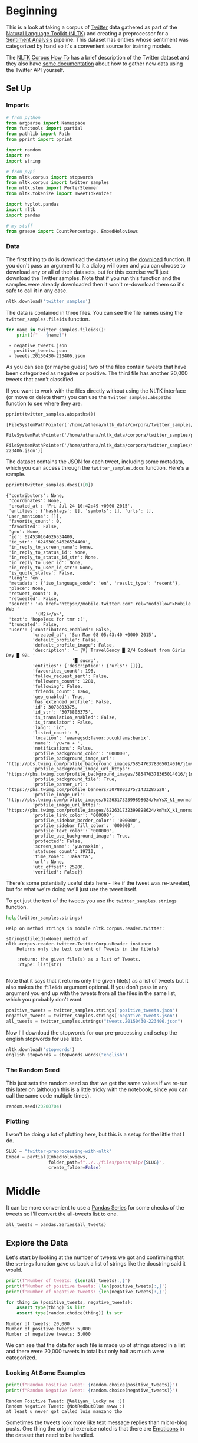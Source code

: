 #+BEGIN_COMMENT
.. title: Twitter Preprocessing With NLTK
.. slug: twitter-preprocessing-with-nltk
.. date: 2020-07-03 21:23:48 UTC-07:00
.. tags: nlp,nltk,twitter,preprocessing
.. category: Data Preprocessing
.. link: 
.. description: Preprocessing twitter tweets with NLTK.
.. type: text

#+END_COMMENT
#+PROPERTY: header-args :session ~/.local/share/jupyter/runtime/kernel-49038d39-ef15-4468-aaf2-8cb657645dfb.json

#+BEGIN_SRC python :results none :exports none
%load_ext autoreload
%autoreload 2
#+END_SRC
* Beginning
 This is a look at taking a corpus of [[https://twitter.com/explore][Twitter]] data gathered as part of the [[https://www.nltk.org/][Natural Language Toolkit (NLTK)]] and creating a preprocessor for a [[https://www.wikiwand.com/en/Sentiment_analysis][Sentiment Analysis]] pipeline. This dataset has entries whose sentiment was categorized by hand so it's a convenient source for training models.

The [[https://www.nltk.org/howto/corpus.html][NLTK Corpus How To]] has a brief description of the Twitter dataset and they also have [[https://www.nltk.org/howto/twitter.html][some documentation]] about how to gather new data using the Twitter API yourself.

** Set Up
*** Imports
#+begin_src python :results none
# from python
from argparse import Namespace
from functools import partial
from pathlib import Path
from pprint import pprint

import random
import re
import string

# from pypi
from nltk.corpus import stopwords
from nltk.corpus import twitter_samples
from nltk.stem import PorterStemmer
from nltk.tokenize import TweetTokenizer

import hvplot.pandas
import nltk
import pandas

# my stuff
from graeae import CountPercentage, EmbedHoloviews
#+end_src
*** Data
    The first thing to do is download the dataset using the [[https://www.nltk.org/data.html][download]] function. If you don't pass an argument to it a dialog will open and you can choose to download any or all of their datasets, but for this exercise we'll just download the Twitter samples. Note that if you run this function and the samples were already downloaded then it won't re-download them so it's safe to call it in any case.

#+begin_src python :results none
nltk.download('twitter_samples')
#+end_src

The data is contained in three files. You can see the file names using the =twitter_samples.fileids= function.

#+begin_src python :results output :exports both
for name in twitter_samples.fileids():
    print(f" - {name}")
#+end_src

#+RESULTS:
:  - negative_tweets.json
:  - positive_tweets.json
:  - tweets.20150430-223406.json

As you can see (or maybe guess) two of the files contain tweets that have been categorized as negative or positive. The third file has another 20,000 tweets that aren't classified.

If you want to work with the files directly without using the NLTK interface (or move or delete them) you can use the =twitter_samples.abspaths= function to see where they are.

#+begin_src python :results output :exports both
pprint(twitter_samples.abspaths())
#+end_src

#+RESULTS:
: [FileSystemPathPointer('/home/athena/nltk_data/corpora/twitter_samples/negative_tweets.json'),
:  FileSystemPathPointer('/home/athena/nltk_data/corpora/twitter_samples/positive_tweets.json'),
:  FileSystemPathPointer('/home/athena/nltk_data/corpora/twitter_samples/tweets.20150430-223406.json')]

The dataset contains the JSON for each tweet, including some metadata, which you can access through the =twitter_samples.docs= function. Here's a sample.

#+begin_src python :results output :exports both
pprint(twitter_samples.docs()[0])
#+end_src

#+RESULTS:
#+begin_example
{'contributors': None,
 'coordinates': None,
 'created_at': 'Fri Jul 24 10:42:49 +0000 2015',
 'entities': {'hashtags': [], 'symbols': [], 'urls': [], 'user_mentions': []},
 'favorite_count': 0,
 'favorited': False,
 'geo': None,
 'id': 624530164626534400,
 'id_str': '624530164626534400',
 'in_reply_to_screen_name': None,
 'in_reply_to_status_id': None,
 'in_reply_to_status_id_str': None,
 'in_reply_to_user_id': None,
 'in_reply_to_user_id_str': None,
 'is_quote_status': False,
 'lang': 'en',
 'metadata': {'iso_language_code': 'en', 'result_type': 'recent'},
 'place': None,
 'retweet_count': 0,
 'retweeted': False,
 'source': '<a href="https://mobile.twitter.com" rel="nofollow">Mobile Web '
           '(M2)</a>',
 'text': 'hopeless for tmr :(',
 'truncated': False,
 'user': {'contributors_enabled': False,
          'created_at': 'Sun Mar 08 05:43:40 +0000 2015',
          'default_profile': False,
          'default_profile_image': False,
          'description': '⇨ [V] TravelGency █ 2/4 Goddest from Girls Day █ 92L '
                         '█ sucrp',
          'entities': {'description': {'urls': []}},
          'favourites_count': 196,
          'follow_request_sent': False,
          'followers_count': 1281,
          'following': False,
          'friends_count': 1264,
          'geo_enabled': True,
          'has_extended_profile': False,
          'id': 3078803375,
          'id_str': '3078803375',
          'is_translation_enabled': False,
          'is_translator': False,
          'lang': 'id',
          'listed_count': 3,
          'location': 'wearegsd;favor;pucukfams;barbx',
          'name': 'yuwra ✈ ',
          'notifications': False,
          'profile_background_color': '000000',
          'profile_background_image_url': 'http://pbs.twimg.com/profile_background_images/585476378365014016/j1mvQu3c.png',
          'profile_background_image_url_https': 'https://pbs.twimg.com/profile_background_images/585476378365014016/j1mvQu3c.png',
          'profile_background_tile': True,
          'profile_banner_url': 'https://pbs.twimg.com/profile_banners/3078803375/1433287528',
          'profile_image_url': 'http://pbs.twimg.com/profile_images/622631732399898624/kmYsX_k1_normal.jpg',
          'profile_image_url_https': 'https://pbs.twimg.com/profile_images/622631732399898624/kmYsX_k1_normal.jpg',
          'profile_link_color': '000000',
          'profile_sidebar_border_color': '000000',
          'profile_sidebar_fill_color': '000000',
          'profile_text_color': '000000',
          'profile_use_background_image': True,
          'protected': False,
          'screen_name': 'yuwraxkim',
          'statuses_count': 19710,
          'time_zone': 'Jakarta',
          'url': None,
          'utc_offset': 25200,
          'verified': False}}
#+end_example

There's some potentially useful data here - like if the tweet was re-tweeted, but for what we're doing we'll just use the tweet itself.

To get just the text of the tweets you use the =twitter_samples.strings= function.

#+begin_src python :results output :exports both
help(twitter_samples.strings)
#+end_src

#+RESULTS:
: Help on method strings in module nltk.corpus.reader.twitter:
: 
: strings(fileids=None) method of nltk.corpus.reader.twitter.TwitterCorpusReader instance
:     Returns only the text content of Tweets in the file(s)
:     
:     :return: the given file(s) as a list of Tweets.
:     :rtype: list(str)
: 

Note that it says that it returns only the given file(s) as a list of tweets but it also makes the =fileids= argument optional. If you don't pass in any argument you end up with the tweets from all the files in the same list, which you probably don't want.

#+begin_src python :results none
positive_tweets = twitter_samples.strings('positive_tweets.json')
negative_tweets = twitter_samples.strings('negative_tweets.json')
all_tweets = twitter_samples.strings("tweets.20150430-223406.json")
#+end_src

Now I'll download the stopwords for our pre-processing and setup the english stopwords for use later.

#+begin_src python :results none
nltk.download('stopwords')
english_stopwords = stopwords.words("english")
#+end_src
*** The Random Seed
    This just sets the random seed so that we get the same values if we re-run this later on (although this is a little tricky with the notebook, since you can call the same code multiple times).

#+begin_src python :results none
random.seed(20200704)
#+end_src

*** Plotting
    I won't be doing a lot of plotting here, but this is a setup for the little that I do.

#+begin_src python :results none
SLUG = "twitter-preprocessing-with-nltk"
Embed = partial(EmbedHoloviews,
                folder_path=f"../../files/posts/nlp/{SLUG}",
                create_folder=False)
#+end_src

* Middle
It can be more convenient to use a [[https://pandas.pydata.org/pandas-docs/stable/reference/series.html][Pandas Series]] for some checks of the tweets so I'll convert the all-tweets list to one.

#+begin_src python :results none
all_tweets = pandas.Series(all_tweets)
#+end_src
** Explore the Data
   Let's start by looking at the number of tweets we got and confirming that the =strings= function gave us back a list of strings like the docstring said it would.

#+begin_src python :results output :exports both
print(f"Number of tweets: {len(all_tweets):,}")
print(f'Number of positive tweets: {len(positive_tweets):,}')
print(f'Number of negative tweets: {len(negative_tweets):,}')

for thing in (positive_tweets, negative_tweets):
    assert type(thing) is list
    assert type(random.choice(thing)) is str
#+end_src

#+RESULTS:
: Number of tweets: 20,000
: Number of positive tweets: 5,000
: Number of negative tweets: 5,000


We can see that the data for each file is made up of strings stored in a list and there were 20,000 tweets in total but only half as much were categorized.

*** Looking At Some Examples
#+begin_src python :results output :exports both
print(f"Random Positive Tweet: {random.choice(positive_tweets)}")
print(f"Random Negative Tweet: {random.choice(negative_tweets)}")
#+end_src

#+RESULTS:
: Random Positive Tweet: @Aaliyan_ Lucky me :))
: Random Negative Tweet: @NotRedbutBlue awww :(
: at least u never got called luis manzano tho

Sometimes the tweets look more like text message replies than micro-blog posts. One thing the original exercise noted is that there are [[https://www.wikiwand.com/en/Emoji][Emoticons]] in the dataset that need to be handled.

*** The First Token
    Later on we're going to remove the "RT" (re-tweet) token at the start of the strings. Let's look at how significant this is.

#+begin_src python :results output :exports both
first_tokens = tweets.str.split(expand=True)[0]
top_ten = CountPercentage(first_tokens, stop=10, value_label="First Token")
top_ten()
#+end_src

| First Token   |   Count |   Percent (%) |
|---------------+---------+---------------|
| RT            |   13287 |         92.92 |
| I             |     160 |          1.12 |
| Farage        |     141 |          0.99 |
| The           |     134 |          0.94 |
| VIDEO:        |     132 |          0.92 |
| Nigel         |     117 |          0.82 |
| Ed            |     116 |          0.81 |
| Miliband      |      77 |          0.54 |
| SNP           |      69 |          0.48 |
| @UKIP         |      67 |          0.47 |

#+begin_src python :results none
plot = top_ten.table.hvplot.bar(y="Percent (%)", x="First Token").opts(
    title="Top Ten Tweet First Tokens", 
    width=900,
    height=800)
output = Embed(plot=plot, file_name="top_ten", create_folder=False)
#+end_src

#+begin_src python :results output html :exports output
print(output())
#+end_src

#+RESULTS:
#+begin_export html
<object type="text/html" data="top_ten.html" style="width:100%" height=800>
  <p>Figure Missing</p>
</object>
#+end_export

So, about 93 % of the unclassified tweets start with =RT=, making it perhaps not so informative a token. Or maybe it is... what does a re-tweet tell us? Let's look at if the re-tweeted show up as duplicates and if so, how many times they show up.

#+begin_src python :results output :exports both
retweeted = tweets[tweets.str.startswith("RT")].value_counts().iloc[:10]
for item in retweeted.values:
    print(f" - {item}")
#+end_src

  - 491
  - 430
  - 131
  - 131
  - 117
  - 103
  - 82
  - 73
  - 69
  - 68

Some of the entries are the same tweet repeated hundreds of times. Does each one count as an additional entry? I don't show it here because the tweets are kind of long, but the top five are all about British politics, so there might have been some kind of bias in the way the tweets were gathered.

** Processing the Data
   There are four basic steps for NLP pre-processing:
   - [[https://nlp.stanford.edu/IR-book/html/htmledition/tokenization-1.html][Tokenization]]
   - Lower-casing
   - Removing [[https://www.wikiwand.com/en/Stop_words][stop words]] and punctuation
   - [[https://www.wikiwand.com/en/Stemming][Stemming]]

We're going to start by taking one tweet and seeing how it is transformed by this process.

#+begin_src python :results output :exports both
THE_CHOSEN = positive_tweets[2277]
print(THE_CHOSEN)
#+end_src

#+RESULTS:
: My beautiful sunflowers on a sunny Friday morning off :) #sunflowers #favourites #happy #Friday off… https://t.co/3tfYom0N1i
*** Cleaning Up Twitter-Specific Markup
    Although I listed four steps in the beginning, there's often another step where we remove things that are common or not useful but known in advance. In this case we want to remove re-tweet tags (=RT=), hyperlinks, and hashtags. We're going to do that with python's built in [[https://docs.python.org/3/library/re.html][regular expression]] module. We're also going to do it one tweet at a time, although you could perhapse more efficiently do it in bulk using pandas.

#+begin_src python :results none
START_OF_LINE = r"^"
OPTIONAL = "?"
ANYTHING = "."
ZERO_OR_MORE = "*"
ONE_OR_MORE = "+"

SPACE = "\s"
SPACES = SPACE + ONE_OR_MORE
EVERYTHING_OR_NOTHING = ANYTHING + ZERO_OR_MORE

ERASE = ""
FORWARD_SLASH = "\/"
NEWLINES = r"[\r\n]"
#+end_src
**** Re-Tweets
     None of the positive or negative samples have this tag so I'm going to pull an example from the complete set just to show it working.

#+begin_src python :results output :exports both
RE_TWEET = START_OF_LINE + "RT" + SPACES

tweet = all_tweets[0]
print(tweet)
tweet = re.sub(RE_TWEET, ERASE, tweet)
print(tweet)
#+end_src

#+RESULTS:
: RT @KirkKus: Indirect cost of the UK being in the EU is estimated to be costing Britain £170 billion per year! #BetterOffOut #UKIP
: @KirkKus: Indirect cost of the UK being in the EU is estimated to be costing Britain £170 billion per year! #BetterOffOut #UKIP
**** Hyperlinks
#+begin_src python :results output :exports both
HYPERLINKS = ("http" + "s" + OPTIONAL + ":" + FORWARD_SLASH + FORWARD_SLASH
              + EVERYTHING_OR_NOTHING + NEWLINES + ZERO_OR_MORE)

print(THE_CHOSEN)
re_chosen = re.sub(HYPERLINKS, ERASE, THE_CHOSEN)
print(re_chosen)
#+end_src

#+RESULTS:
: My beautiful sunflowers on a sunny Friday morning off :) #sunflowers #favourites #happy #Friday off… https://t.co/3tfYom0N1i
: My beautiful sunflowers on a sunny Friday morning off :) #sunflowers #favourites #happy #Friday off… 


Note that the way the regular expression is written, it eats everything after the =http=.
**** HashTags
     We aren't removing the actual hash-tags, just the hash-marks (=#=).

#+begin_src python :results output :exports both
HASH = "#"
re_chosen = re.sub(HASH, ERASE, re_chosen)
print(re_chosen)
#+end_src
#+RESULTS:
: My beautiful sunflowers on a sunny Friday morning off :) sunflowers favourites happy Friday off… 
*** Tokenize
    NLTK has a tokenizer specially built for tweets. The =twitter_samples= module actually has a =tokenizer= function that breaks the tweets up, but since we are using regular expressions to clean up the strings a little first, it makes more sense to tokenize the strings afterwards. Also note that one of the steps in the pipeline is to lower-case the letters, which the =TweetTokenizer= will do for us if we set the =preserve_case= argument to =False=.

#+begin_src python :results output :exports both
print(help(TweetTokenizer))
#+end_src

#+RESULTS:
#+begin_example
Help on class TweetTokenizer in module nltk.tokenize.casual:

class TweetTokenizer(builtins.object)
 |  TweetTokenizer(preserve_case=True, reduce_len=False, strip_handles=False)
 |  
 |  Tokenizer for tweets.
 |  
 |      >>> from nltk.tokenize import TweetTokenizer
 |      >>> tknzr = TweetTokenizer()
 |      >>> s0 = "This is a cooool #dummysmiley: :-) :-P <3 and some arrows < > -> <--"
 |      >>> tknzr.tokenize(s0)
 |      ['This', 'is', 'a', 'cooool', '#dummysmiley', ':', ':-)', ':-P', '<3', 'and', 'some', 'arrows', '<', '>', '->', '<--']
 |  
 |  Examples using `strip_handles` and `reduce_len parameters`:
 |  
 |      >>> tknzr = TweetTokenizer(strip_handles=True, reduce_len=True)
 |      >>> s1 = '@remy: This is waaaaayyyy too much for you!!!!!!'
 |      >>> tknzr.tokenize(s1)
 |      [':', 'This', 'is', 'waaayyy', 'too', 'much', 'for', 'you', '!', '!', '!']
 |  
 |  Methods defined here:
 |  
 |  __init__(self, preserve_case=True, reduce_len=False, strip_handles=False)
 |      Initialize self.  See help(type(self)) for accurate signature.
 |  
 |  tokenize(self, text)
 |      :param text: str
 |      :rtype: list(str)
 |      :return: a tokenized list of strings; concatenating this list returns        the original string if `preserve_case=False`
 |  
 |  ----------------------------------------------------------------------
 |  Data descriptors defined here:
 |  
 |  __dict__
 |      dictionary for instance variables (if defined)
 |  
 |  __weakref__
 |      list of weak references to the object (if defined)

None
#+end_example

#+begin_src python :results none
tokenizer = TweetTokenizer(preserve_case=False, strip_handles=True,
                           reduce_len=True)
#+end_src

As I mentioned, =preserve_case= lower-cases the letters. The other two arguments are =strip_handles= which removes the twitter-handles and =reduce_len= which limits the number of times a character can be repeated to three - so =zzzzz= will be changed to =zzz=. Now we can tokenize our partly cleaned token.

#+begin_src python :results output :exports both
print(re_chosen)
tokens = tokenizer.tokenize(re_chosen)
print(tokens)
#+end_src

#+RESULTS:
: My beautiful sunflowers on a sunny Friday morning off :) sunflowers favourites happy Friday off… 
: ['my', 'beautiful', 'sunflowers', 'on', 'a', 'sunny', 'friday', 'morning', 'off', ':)', 'sunflowers', 'favourites', 'happy', 'friday', 'off', '…']
*** Remove Stop Words and Punctuation
#+begin_src python :results output :exports both
print(english_stopwords)
print(string.punctuation)
#+end_src

#+RESULTS:
: ['i', 'me', 'my', 'myself', 'we', 'our', 'ours', 'ourselves', 'you', "you're", "you've", "you'll", "you'd", 'your', 'yours', 'yourself', 'yourselves', 'he', 'him', 'his', 'himself', 'she', "she's", 'her', 'hers', 'herself', 'it', "it's", 'its', 'itself', 'they', 'them', 'their', 'theirs', 'themselves', 'what', 'which', 'who', 'whom', 'this', 'that', "that'll", 'these', 'those', 'am', 'is', 'are', 'was', 'were', 'be', 'been', 'being', 'have', 'has', 'had', 'having', 'do', 'does', 'did', 'doing', 'a', 'an', 'the', 'and', 'but', 'if', 'or', 'because', 'as', 'until', 'while', 'of', 'at', 'by', 'for', 'with', 'about', 'against', 'between', 'into', 'through', 'during', 'before', 'after', 'above', 'below', 'to', 'from', 'up', 'down', 'in', 'out', 'on', 'off', 'over', 'under', 'again', 'further', 'then', 'once', 'here', 'there', 'when', 'where', 'why', 'how', 'all', 'any', 'both', 'each', 'few', 'more', 'most', 'other', 'some', 'such', 'no', 'nor', 'not', 'only', 'own', 'same', 'so', 'than', 'too', 'very', 's', 't', 'can', 'will', 'just', 'don', "don't", 'should', "should've", 'now', 'd', 'll', 'm', 'o', 're', 've', 'y', 'ain', 'aren', "aren't", 'couldn', "couldn't", 'didn', "didn't", 'doesn', "doesn't", 'hadn', "hadn't", 'hasn', "hasn't", 'haven', "haven't", 'isn', "isn't", 'ma', 'mightn', "mightn't", 'mustn', "mustn't", 'needn', "needn't", 'shan', "shan't", 'shouldn', "shouldn't", 'wasn', "wasn't", 'weren', "weren't", 'won', "won't", 'wouldn', "wouldn't"]
: !"#$%&'()*+,-./:;<=>?@[\]^_`{|}~

#+begin_src python :results output :exports both
cleaned = [word for word in tokens if (word not in english_stopwords and
                                       word not in string.punctuation)]
print(cleaned)
#+end_src

#+RESULTS:
: ['beautiful', 'sunflowers', 'sunny', 'friday', 'morning', ':)', 'sunflowers', 'favourites', 'happy', 'friday', '…']


*** Stemming
    We're going to use the [[https://www.nltk.org/_modules/nltk/stem/porter.html][Porter Stemmer]] from NLTK ([[https://tartarus.org/martin/PorterStemmer/][this]] is the official Porter Stemmer algorithm page) to stem the words.

#+begin_src python :results none
stemmer = PorterStemmer()
#+end_src

#+begin_src python :results output :exports both
stemmed = [stemmer.stem(word) for word in cleaned]
print(stemmed)
#+end_src

#+RESULTS:
: ['beauti', 'sunflow', 'sunni', 'friday', 'morn', ':)', 'sunflow', 'favourit', 'happi', 'friday', '…']

* End
  So now we've seen the basic steps that we're going to need to preprocess our tweets for [[https://www.wikiwand.com/en/Sentiment_analysis][Sentiment Analysis]].
  The rest of this is outside the scope of the exercise, it's just to get it all into one place. 
** Tests
   I'm going to use [[https://github.com/pytest-dev/pytest-bdd][pytest-bdd]] to run the tests for the pre-processor but I'm also going to take advantage of org-babel and keep the scenario definitions and the test functions grouped by what they do, even though they will exist in two different files (=tweet_preprocessing.feature= and =test_preprocessing.py=) when tangled out of this file.
*** The Tangles
#+begin_src feature :tangle ../../tests/features/twitter-preprocessing/tweet_preprocessing.feature
Feature: Tweet pre-processor

<<re-tweet-processing>>

<<hyperlink-processing>>

<<hash-processing>>

<<tokenization-preprocessing>>

<<stop-word-preprocessing>>

<<stem-preprocessing>>

<<whole-shebang-preprocessing>>
#+end_src

#+begin_src python :tangle ../../tests/functional/twitter-preprocessing/fixtures.py
# from pypi
import pytest

# software under test
from neurotic.nlp.twitter_preprocessing.processor import TwitterProcessor

class Katamari:
    """Something to stick values into"""

@pytest.fixture
def katamari():
    return Katamari()


@pytest.fixture
def processor():
    return TwitterProcessor()
#+end_src

#+begin_src python :tangle ../../tests/functional/twitter-preprocessing/test_preprocessing.py
# from python
import random

# from pypi
from expects import (
    contain_exactly,
    equal,
    expect
)
from pytest_bdd import (
    given,
    scenarios,
    then,
    when,
)

And = when


# fixtures
from fixtures import katamari, processor

scenarios("../../features/twitter-preprocessing/tweet_preprocessing.feature")


<<test-re-tweet>>


<<test-hyperlinks>>


<<test-hashtags>>


<<test-tokenization>>


<<test-unstopping>>


<<test-stem>>


<<test-call>>
#+end_src

Now on to the sections that go into the tangles.

*** The Re-tweets
    This tests that we can remove the RT tag.
#+begin_src feature :noweb-ref re-tweet-processing
Scenario: A re-tweet is cleaned.

  Given a tweet that has been re-tweeted
  When the tweet is cleaned
  Then it has the text removed
#+end_src

#+begin_src python :noweb-ref test-re-tweet
# Scenario: A re-tweet is cleaned.

@given("a tweet that has been re-tweeted")
def setup_re_tweet(katamari, faker):
    katamari.expected = faker.sentence()
    spaces = " " * random.randrange(1, 10)
    katamari.to_clean = f"RT{spaces}{katamari.expected}"
    return


@when("the tweet is cleaned")
def process_tweet(katamari, processor):
    katamari.actual = processor.clean(katamari.to_clean)
    return


@then("it has the text removed")
def check_cleaned_text(katamari):
    expect(katamari.expected).to(equal(katamari.actual))
    return
#+end_src

*** Hyperlinks
    Now test that we can remove hyperlinks.
#+begin_src feature :noweb-ref hyperlink-processing
Scenario: The tweet has a hyperlink
  Given a tweet with a hyperlink
  When the tweet is cleaned
  Then it has the text removed
#+end_src

#+begin_src python :noweb-ref test-hyperlinks
# Scenario: The tweet has a hyperlink

@given("a tweet with a hyperlink")
def setup_hyperlink(katamari, faker):
    base = faker.sentence()
    katamari.expected = base
    katamari.to_clean = base + faker.uri() + "\n" * random.randrange(5)
    return
#+end_src
*** Hash Symbols
    Test that we can remove the pound symbol.

#+begin_src feature :noweb-ref hash-processing
Scenario: A tweet has hash symbols in it.
  Given a tweet with hash symbols
  When the tweet is cleaned
  Then it has the text removed
#+end_src

#+begin_src python :noweb-ref test-hashtags
@given("a tweet with hash symbols")
def setup_hash_symbols(katamari, faker):
    expected = faker.sentence()
    tokens = expected.split()
    expected_tokens = expected.split()

    for count in range(random.randrange(1, 10)):
        index = random.randrange(len(tokens))
        word = faker.word()
        tokens = tokens[:index] + [f"#{word}"] + tokens[index:]
        expected_tokens = expected_tokens[:index] + [word] + expected_tokens[index:]
    katamari.to_clean = " ".join(tokens)
    katamari.expected = " ".join(expected_tokens)
    return
#+end_src
*** Tokenization
    This is being done by NLTK, so it might not really make sense to test it, but I figured adding a test would make it more likely that I'd slow down enough to understand what it's doing.

#+begin_src feature :noweb-ref tokenization-preprocessing
Scenario: The text is tokenized
  Given a string of text
  When the text is tokenized
  Then it is the expected list of strings
#+end_src

#+begin_src python :noweb-ref test-tokenization
# Scenario: The text is tokenized


@given("a string of text")
def setup_text(katamari):
    katamari.text = "Time flies like an Arrow, fruit flies like a BANANAAAA!"
    katamari.expected = ("time flies like an arrow , "
                         "fruit flies like a bananaaa !").split()
    return


@when("the text is tokenized")
def tokenize(katamari, processor):
    katamari.actual = processor.tokenizer.tokenize(katamari.text)
    return


@then("it is the expected list of strings")
def check_tokens(katamari):
    expect(katamari.actual).to(contain_exactly(*katamari.expected))
    return
#+end_src
*** Stop Word Removal
    Check that we're removing stop-words and punctuation.

#+begin_src feature :noweb-ref stop-word-preprocessing
Scenario: The user removes stop words and punctuation
  Given a tokenized string
  When the string is un-stopped
  Then it is the expected list of strings
#+end_src

#+begin_src python :noweb-ref test-unstopping
#Scenario: The user removes stop words and punctuation


@given("a tokenized string")
def setup_tokenized_string(katamari):
    katamari.source = ("now is the winter of our discontent , "
                       "made glorious summer by this son of york ;").split()
    katamari.expected = ("winter discontent made glorious "
                         "summer son york".split())
    return


@when("the string is un-stopped")
def un_stop(katamari, processor):
    katamari.actual = processor.remove_useless_tokens(katamari.source)
    return
#  Then it is the expected list of strings
#+end_src
*** Stemming
    This is kind of a fake test. I guessed incorrectly what the stemming would do the first time so I had to go back and match the test values to what it output. I don't think I'll take the time to learn how the stemming is working, though, so it'll have to do.
#+begin_src feature :noweb-ref stem-preprocessing
Scenario: The user stems the tokens
  Given a tokenized string
  When the string is un-stopped
  And tokens are stemmed
  Then it is the expected list of strings
#+end_src

#+begin_src python :noweb-ref test-stem
# Scenario: The user stems the tokens
#  Given a tokenized string
#  When the string is un-stopped
 

@And("tokens are stemmed")
def stem_tokens(katamari, processor):
    katamari.actual = processor.stem(katamari.actual)
    katamari.expected = "winter discont made gloriou summer son york".split()
    return


#  Then it is the expected list of strings
#+end_src
*** The Whole Shebang
    I made some of the steps separate just for illustration and testing, but I'll make the processor callable so they don't have to be done separately.
#+begin_src feature :noweb-ref whole-shebang-preprocessing
Scenario: The user calls the processor
  Given a tweet
  When the processor is called with the tweet
  Then it returns the cleaned, tokenized, and stemmed list
#+end_src

#+begin_src python :noweb-ref test-call
# Scenario: The user calls the processor


@given("a tweet")
def setup_tweet(katamari, faker):
    katamari.words = "How now, brown cow? Whither and dither the smelly laulau. Boooooow Wooooow!"
    katamari.tweet = f"RT {katamari.words}  #bocceballs {faker.uri()}"
    katamari.expected = "brown cow whither dither smelli laulau booow wooow boccebal".split()
    return


@when("the processor is called with the tweet")
def process_tweet(katamari, processor):
    katamari.actual = processor(katamari.tweet)
    return


@then("it returns the cleaned, tokenized, and stemmed list")
def check_processed_tweet(katamari):
    expect(katamari.actual).to(contain_exactly(*katamari.expected))
    return
#+end_src

** Implementation
   I'm going to implement it as a class rather than a function just so that all this stuff that's floating around in the notebook as global variables is collected in one place.

#+begin_src python :tangle ../../neurotic/nlp/twitter_preprocessing/processor.py
# python
import re
import string

# pypi
from nltk.corpus import stopwords
from nltk.stem import PorterStemmer
from nltk.tokenize import TweetTokenizer

import attr
import nltk

<<regular-expressions>>


@attr.s
class TwitterProcessor:
    """processor for tweets"""
    _tokenizer = attr.ib(default=None)
    _stopwords = attr.ib(default=None)
    _stemmer = attr.ib(default=None)

    <<processor-clean>>

    <<processor-tokenizer>>

    <<processor-un-stop>>

    <<processor-stopwords>>

    <<processor-stemmer>>

    <<processor-stem>>

    <<processor-call>>
#+end_src
*** A Regular Expression Helper
#+begin_src python :noweb-ref regular-expressions
class WheatBran:
    """This is a holder for the regular expressions"""
    START_OF_LINE = r"^"
    OPTIONAL = "{}?"
    ANYTHING = "."
    ZERO_OR_MORE = "{}*"
    ONE_OR_MORE = "{}+"
    ONE_OF_THESE = "[{}]"

    SPACE = r"\s"
    SPACES = ONE_OR_MORE.format(SPACE)
    EVERYTHING_OR_NOTHING = ZERO_OR_MORE.format(ANYTHING)

    ERASE = ""
    FORWARD_SLASHES = r"\/\/"
    NEWLINES = ONE_OF_THESE.format(r"\r\n")

    # to remove
    RE_TWEET = START_OF_LINE + "RT" + SPACES
    HYPERLINKS = ("http" + OPTIONAL.format("s") + ":" + FORWARD_SLASHES
                  + EVERYTHING_OR_NOTHING + ZERO_OR_MORE.format(NEWLINES))
    HASH = "#"

    remove = [RE_TWEET, HYPERLINKS, HASH]
#+end_src
*** The Clean Method
#+begin_src python :noweb-ref processor-clean
def clean(self, tweet: str) -> str:
    """Removes sub-strings from the tweet

    Args:
     tweet: string tweet

    Returns:
     tweet with certain sub-strings removed
    """
    for expression in WheatBran.remove:
        tweet = re.sub(expression, WheatBran.ERASE, tweet)
    return tweet
#+end_src
*** The Tokenizer
#+begin_src python :noweb-ref processor-tokenizer
@property
def tokenizer(self) -> TweetTokenizer:
    """The NLTK Tweet Tokenizer

    It will:
     - tokenize a string
     - remove twitter handles
     - remove repeated characters after the first three
    """
    if self._tokenizer is None:
        self._tokenizer = TweetTokenizer(preserve_case=False,
                                         strip_handles=True,
                                         reduce_len=True)
    return self._tokenizer
#+end_src
*** Stopwords
    This might make more sense to be done at the module level, but I'll see how it goes.

#+begin_src python :noweb-ref processor-stopwords
@property
def stopwords(self) -> list:
    """NLTK English stopwords
    
    Warning:
     if the stopwords haven't been downloaded this also tries too download them
    """
    if self._stopwords is None:
        nltk.download('stopwords')
        self._stopwords =  stopwords.words("english")
    return self._stopwords
#+end_src
*** Un-Stop the Tokens
#+begin_src python :noweb-ref processor-un-stop
def remove_useless_tokens(self, tokens: list) -> list:
    """Remove stopwords and punctuation

    Args:
     tokens: list of strings

    Returns:
     tokens with unuseful tokens removed
    """    
    return [word for word in tokens if (word not in self.stopwords and
                                        word not in string.punctuation)]
#+end_src
*** Stem the Tokens
#+begin_src python :noweb-ref processor-stemmer
@property
def stemmer(self) -> PorterStemmer:
    """Porter Stemmer for the tokens"""
    if self._stemmer is None:
        self._stemmer = PorterStemmer()
    return self._stemmer
#+end_src
#+begin_src python :noweb-ref processor-stem
def stem(self, tokens: list) -> list:
    return [self.stemmer.stem(word) for word in tokens]
#+end_src
*** Call Me

#+begin_src python :noweb-ref processor-call
def __call__(self, tweet: str) -> list:
    """does all the processing in one step

    Args:
     tweet: string to process
    """
    cleaned = self.clean(tweet)    
    cleaned = self.tokenizer.tokenize(cleaned)
    cleaned = self.stem(cleaned)
    cleaned = self.remove_useless_tokens(cleaned)
    return cleaned
#+end_src
